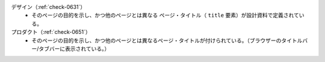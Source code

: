 デザイン（:ref:`check-0631`）
   *  そのページの目的を示し、かつ他のページとは異なる ページ・タイトル（ ``title`` 要素）が設計資料で定義されている。
プロダクト（:ref:`check-0651`）
   *  そのページの目的を示し、かつ他のページとは異なるページ・タイトルが付けられている。（ブラウザーのタイトルバー/タブバーに表示されている。）
